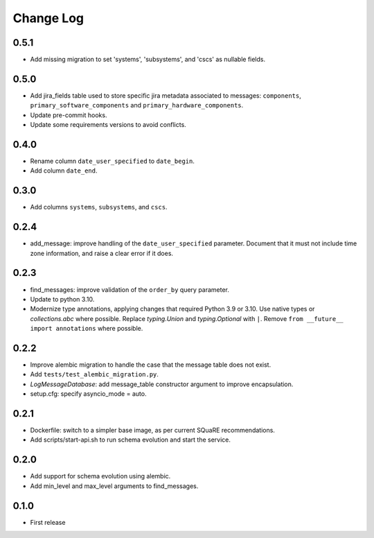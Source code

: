 ==========
Change Log
==========

0.5.1
-----

* Add missing migration to set 'systems', 'subsystems', and 'cscs' as nullable fields.

0.5.0
-----

* Add jira_fields table used to store specific jira metadata associated to messages: ``components``, ``primary_software_components`` and ``primary_hardware_components``.
* Update pre-commit hooks.
* Update some requirements versions to avoid conflicts.

0.4.0
-----

* Rename column ``date_user_specified`` to ``date_begin``.
* Add column ``date_end``.

0.3.0
-----

* Add columns ``systems``, ``subsystems``, and ``cscs``.

0.2.4
-----

* add_message: improve handling of the ``date_user_specified`` parameter.
  Document that it must not include time zone information, and raise a clear error if it does.

0.2.3
-----

* find_messages: improve validation of the ``order_by`` query parameter.
* Update to python 3.10.
* Modernize type annotations, applying changes that required Python 3.9 or 3.10.
  Use native types or `collections.abc` where possible.
  Replace `typing.Union` and `typing.Optional` with ``|``.
  Remove ``from __future__ import annotations`` where possible.

0.2.2
-----

* Improve alembic migration to handle the case that the message table does not exist.
* Add ``tests/test_alembic_migration.py``.
* `LogMessageDatabase`: add message_table constructor argument to improve encapsulation.
* setup.cfg: specify asyncio_mode = auto.

0.2.1
-----

* Dockerfile: switch to a simpler base image, as per current SQuaRE recommendations.
* Add scripts/start-api.sh to run schema evolution and start the service.

0.2.0
-----

* Add support for schema evolution using alembic.
* Add min_level and max_level arguments to find_messages.

0.1.0
-----

* First release

